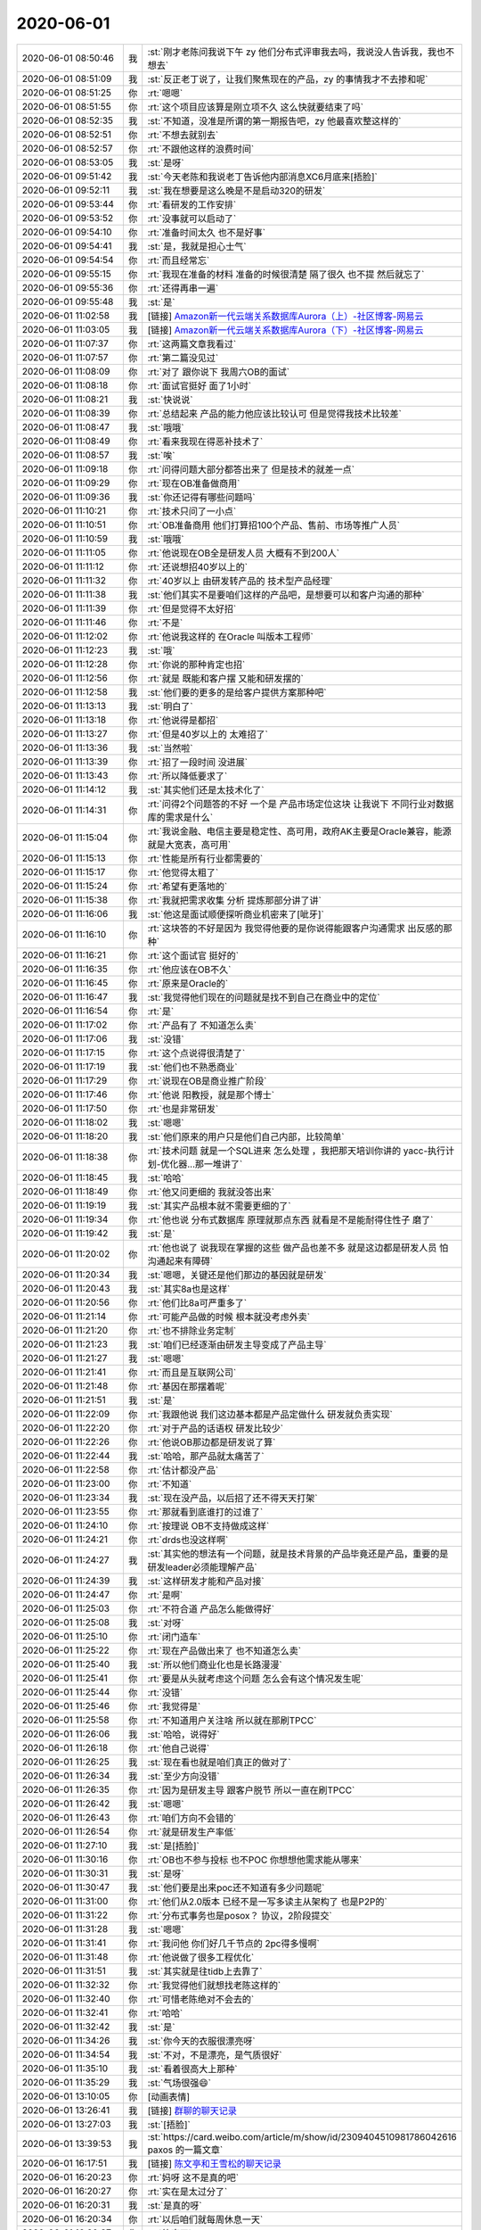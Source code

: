 2020-06-01
-------------

.. list-table::
   :widths: 25, 1, 60

   * - 2020-06-01 08:50:46
     - 我
     - :st:`刚才老陈问我说下午 zy 他们分布式评审我去吗，我说没人告诉我，我也不想去`
   * - 2020-06-01 08:51:09
     - 我
     - :st:`反正老丁说了，让我们聚焦现在的产品，zy 的事情我才不去掺和呢`
   * - 2020-06-01 08:51:25
     - 你
     - :rt:`嗯嗯`
   * - 2020-06-01 08:51:55
     - 你
     - :rt:`这个项目应该算是刚立项不久 这么快就要结束了吗`
   * - 2020-06-01 08:52:35
     - 我
     - :st:`不知道，没准是所谓的第一期报告吧，zy 他最喜欢整这样的`
   * - 2020-06-01 08:52:51
     - 你
     - :rt:`不想去就别去`
   * - 2020-06-01 08:52:57
     - 你
     - :rt:`不跟他这样的浪费时间`
   * - 2020-06-01 08:53:05
     - 我
     - :st:`是呀`
   * - 2020-06-01 09:51:42
     - 我
     - :st:`今天老陈和我说老丁告诉他内部消息XC6月底来[捂脸]`
   * - 2020-06-01 09:52:11
     - 我
     - :st:`我在想要是这么晚是不是启动320的研发`
   * - 2020-06-01 09:53:44
     - 你
     - :rt:`看研发的工作安排`
   * - 2020-06-01 09:53:52
     - 你
     - :rt:`没事就可以启动了`
   * - 2020-06-01 09:54:10
     - 你
     - :rt:`准备时间太久 也不是好事`
   * - 2020-06-01 09:54:41
     - 我
     - :st:`是，我就是担心士气`
   * - 2020-06-01 09:54:54
     - 你
     - :rt:`而且经常忘`
   * - 2020-06-01 09:55:15
     - 你
     - :rt:`我现在准备的材料 准备的时候很清楚 隔了很久 也不提 然后就忘了`
   * - 2020-06-01 09:55:36
     - 你
     - :rt:`还得再串一遍`
   * - 2020-06-01 09:55:48
     - 我
     - :st:`是`
   * - 2020-06-01 11:02:58
     - 我
     - [链接] `Amazon新一代云端关系数据库Aurora（上）-社区博客-网易云 <https://sq.163yun.com/m/blog/article/188055100193001472>`_
   * - 2020-06-01 11:03:05
     - 我
     - [链接] `Amazon新一代云端关系数据库Aurora（下）-社区博客-网易云 <https://sq.163yun.com/m/blog/article/188056703557980160>`_
   * - 2020-06-01 11:07:37
     - 你
     - :rt:`这两篇文章我看过`
   * - 2020-06-01 11:07:57
     - 你
     - :rt:`第二篇没见过`
   * - 2020-06-01 11:08:09
     - 你
     - :rt:`对了 跟你说下 我周六OB的面试`
   * - 2020-06-01 11:08:18
     - 你
     - :rt:`面试官挺好 面了1小时`
   * - 2020-06-01 11:08:21
     - 我
     - :st:`快说说`
   * - 2020-06-01 11:08:39
     - 你
     - :rt:`总结起来 产品的能力他应该比较认可 但是觉得我技术比较差`
   * - 2020-06-01 11:08:47
     - 我
     - :st:`哦哦`
   * - 2020-06-01 11:08:49
     - 你
     - :rt:`看来我现在得恶补技术了`
   * - 2020-06-01 11:08:57
     - 我
     - :st:`唉`
   * - 2020-06-01 11:09:18
     - 你
     - :rt:`问得问题大部分都答出来了 但是技术的就差一点`
   * - 2020-06-01 11:09:29
     - 你
     - :rt:`现在OB准备做商用`
   * - 2020-06-01 11:09:36
     - 我
     - :st:`你还记得有哪些问题吗`
   * - 2020-06-01 11:10:21
     - 你
     - :rt:`技术只问了一小点`
   * - 2020-06-01 11:10:51
     - 你
     - :rt:`OB准备商用 他们打算招100个产品、售前、市场等推广人员`
   * - 2020-06-01 11:10:59
     - 我
     - :st:`哦哦`
   * - 2020-06-01 11:11:05
     - 你
     - :rt:`他说现在OB全是研发人员  大概有不到200人`
   * - 2020-06-01 11:11:12
     - 你
     - :rt:`还说想招40岁以上的`
   * - 2020-06-01 11:11:32
     - 你
     - :rt:`40岁以上 由研发转产品的 技术型产品经理`
   * - 2020-06-01 11:11:38
     - 我
     - :st:`他们其实不是要咱们这样的产品吧，是想要可以和客户沟通的那种`
   * - 2020-06-01 11:11:39
     - 你
     - :rt:`但是觉得不太好招`
   * - 2020-06-01 11:11:46
     - 你
     - :rt:`不是`
   * - 2020-06-01 11:12:02
     - 你
     - :rt:`他说我这样的 在Oracle 叫版本工程师`
   * - 2020-06-01 11:12:23
     - 我
     - :st:`哦`
   * - 2020-06-01 11:12:28
     - 你
     - :rt:`你说的那种肯定也招`
   * - 2020-06-01 11:12:56
     - 你
     - :rt:`就是 既能和客户摆 又能和研发摆的`
   * - 2020-06-01 11:12:58
     - 我
     - :st:`他们要的更多的是给客户提供方案那种吧`
   * - 2020-06-01 11:13:13
     - 我
     - :st:`明白了`
   * - 2020-06-01 11:13:18
     - 你
     - :rt:`他说得是都招`
   * - 2020-06-01 11:13:27
     - 你
     - :rt:`但是40岁以上的 太难招了`
   * - 2020-06-01 11:13:36
     - 我
     - :st:`当然啦`
   * - 2020-06-01 11:13:39
     - 你
     - :rt:`招了一段时间 没进展`
   * - 2020-06-01 11:13:43
     - 你
     - :rt:`所以降低要求了`
   * - 2020-06-01 11:14:12
     - 我
     - :st:`其实他们还是太技术化了`
   * - 2020-06-01 11:14:31
     - 你
     - :rt:`问得2个问题答的不好 一个是 产品市场定位这块 让我说下 不同行业对数据库的需求是什么`
   * - 2020-06-01 11:15:04
     - 你
     - :rt:`我说金融、电信主要是稳定性、高可用，政府AK主要是Oracle兼容，能源就是大宽表，高可用`
   * - 2020-06-01 11:15:13
     - 你
     - :rt:`性能是所有行业都需要的`
   * - 2020-06-01 11:15:17
     - 你
     - :rt:`他觉得太粗了`
   * - 2020-06-01 11:15:24
     - 你
     - :rt:`希望有更落地的`
   * - 2020-06-01 11:15:38
     - 你
     - :rt:`我就把需求收集 分析 提炼那部分讲了讲`
   * - 2020-06-01 11:16:06
     - 我
     - :st:`他这是面试顺便探听商业机密来了[呲牙]`
   * - 2020-06-01 11:16:10
     - 你
     - :rt:`这块答的不好是因为 我觉得他要的是你说得能跟客户沟通需求 出反感的那种`
   * - 2020-06-01 11:16:21
     - 你
     - :rt:`这个面试官 挺好的`
   * - 2020-06-01 11:16:35
     - 你
     - :rt:`他应该在OB不久`
   * - 2020-06-01 11:16:45
     - 你
     - :rt:`原来是Oracle的`
   * - 2020-06-01 11:16:47
     - 我
     - :st:`我觉得他们现在的问题就是找不到自己在商业中的定位`
   * - 2020-06-01 11:16:54
     - 你
     - :rt:`是`
   * - 2020-06-01 11:17:02
     - 你
     - :rt:`产品有了 不知道怎么卖`
   * - 2020-06-01 11:17:06
     - 我
     - :st:`没错`
   * - 2020-06-01 11:17:15
     - 你
     - :rt:`这个点说得很清楚了`
   * - 2020-06-01 11:17:19
     - 我
     - :st:`他们也不熟悉商业`
   * - 2020-06-01 11:17:29
     - 你
     - :rt:`说现在OB是商业推广阶段`
   * - 2020-06-01 11:17:46
     - 你
     - :rt:`他说 阳教授，就是那个博士`
   * - 2020-06-01 11:17:50
     - 你
     - :rt:`也是非常研发`
   * - 2020-06-01 11:18:02
     - 我
     - :st:`嗯嗯`
   * - 2020-06-01 11:18:20
     - 我
     - :st:`他们原来的用户只是他们自己内部，比较简单`
   * - 2020-06-01 11:18:38
     - 你
     - :rt:`技术问题 就是一个SQL进来 怎么处理 ，我把那天培训你讲的 yacc-执行计划-优化器...那一堆讲了`
   * - 2020-06-01 11:18:45
     - 我
     - :st:`哈哈`
   * - 2020-06-01 11:18:49
     - 你
     - :rt:`他又问更细的 我就没答出来`
   * - 2020-06-01 11:19:19
     - 我
     - :st:`其实产品根本就不需要更细的了`
   * - 2020-06-01 11:19:34
     - 你
     - :rt:`他也说 分布式数据库 原理就那点东西 就看是不是能耐得住性子 磨了`
   * - 2020-06-01 11:19:42
     - 我
     - :st:`是`
   * - 2020-06-01 11:20:02
     - 你
     - :rt:`他也说了 说我现在掌握的这些 做产品也差不多 就是这边都是研发人员 怕沟通起来有障碍`
   * - 2020-06-01 11:20:34
     - 我
     - :st:`嗯嗯，关键还是他们那边的基因就是研发`
   * - 2020-06-01 11:20:43
     - 我
     - :st:`其实8a也是这样`
   * - 2020-06-01 11:20:56
     - 你
     - :rt:`他们比8a可严重多了`
   * - 2020-06-01 11:21:14
     - 你
     - :rt:`可能产品做的时候 根本就没考虑外卖`
   * - 2020-06-01 11:21:20
     - 你
     - :rt:`也不排除业务定制`
   * - 2020-06-01 11:21:23
     - 我
     - :st:`咱们已经逐渐由研发主导变成了产品主导`
   * - 2020-06-01 11:21:27
     - 我
     - :st:`嗯嗯`
   * - 2020-06-01 11:21:41
     - 你
     - :rt:`而且是互联网公司`
   * - 2020-06-01 11:21:48
     - 你
     - :rt:`基因在那摆着呢`
   * - 2020-06-01 11:21:51
     - 我
     - :st:`是`
   * - 2020-06-01 11:22:09
     - 你
     - :rt:`我跟他说 我们这边基本都是产品定做什么 研发就负责实现`
   * - 2020-06-01 11:22:20
     - 你
     - :rt:`对于产品的话语权 研发比较少`
   * - 2020-06-01 11:22:26
     - 你
     - :rt:`他说OB那边都是研发说了算`
   * - 2020-06-01 11:22:44
     - 我
     - :st:`哈哈，那产品就太痛苦了`
   * - 2020-06-01 11:22:58
     - 你
     - :rt:`估计都没产品`
   * - 2020-06-01 11:23:00
     - 你
     - :rt:`不知道`
   * - 2020-06-01 11:23:34
     - 我
     - :st:`现在没产品，以后招了还不得天天打架`
   * - 2020-06-01 11:23:55
     - 你
     - :rt:`那就看到底谁打的过谁了`
   * - 2020-06-01 11:24:10
     - 你
     - :rt:`按理说 OB不支持做成这样`
   * - 2020-06-01 11:24:21
     - 你
     - :rt:`drds也没这样啊`
   * - 2020-06-01 11:24:27
     - 我
     - :st:`其实他的想法有一个问题，就是技术背景的产品毕竟还是产品，重要的是研发leader必须能理解产品`
   * - 2020-06-01 11:24:39
     - 我
     - :st:`这样研发才能和产品对接`
   * - 2020-06-01 11:24:47
     - 你
     - :rt:`是啊`
   * - 2020-06-01 11:25:03
     - 你
     - :rt:`不符合道 产品怎么能做得好`
   * - 2020-06-01 11:25:08
     - 我
     - :st:`对呀`
   * - 2020-06-01 11:25:10
     - 你
     - :rt:`闭门造车`
   * - 2020-06-01 11:25:22
     - 你
     - :rt:`现在产品做出来了 也不知道怎么卖`
   * - 2020-06-01 11:25:40
     - 我
     - :st:`所以他们商业化也是长路漫漫`
   * - 2020-06-01 11:25:41
     - 你
     - :rt:`要是从头就考虑这个问题 怎么会有这个情况发生呢`
   * - 2020-06-01 11:25:44
     - 你
     - :rt:`没错`
   * - 2020-06-01 11:25:46
     - 你
     - :rt:`我觉得是`
   * - 2020-06-01 11:25:58
     - 你
     - :rt:`不知道用户关注啥 所以就在那刷TPCC`
   * - 2020-06-01 11:26:06
     - 我
     - :st:`哈哈，说得好`
   * - 2020-06-01 11:26:18
     - 你
     - :rt:`他自己说得`
   * - 2020-06-01 11:26:25
     - 我
     - :st:`现在看也就是咱们真正的做对了`
   * - 2020-06-01 11:26:34
     - 我
     - :st:`至少方向没错`
   * - 2020-06-01 11:26:35
     - 你
     - :rt:`因为是研发主导 跟客户脱节 所以一直在刷TPCC`
   * - 2020-06-01 11:26:42
     - 我
     - :st:`嗯嗯`
   * - 2020-06-01 11:26:43
     - 你
     - :rt:`咱们方向不会错的`
   * - 2020-06-01 11:26:54
     - 你
     - :rt:`就是研发生产率低`
   * - 2020-06-01 11:27:10
     - 我
     - :st:`是[捂脸]`
   * - 2020-06-01 11:30:16
     - 你
     - :rt:`OB也不参与投标 也不POC 你想想他需求能从哪来`
   * - 2020-06-01 11:30:31
     - 我
     - :st:`是呀`
   * - 2020-06-01 11:30:47
     - 我
     - :st:`他们要是出来poc还不知道有多少问题呢`
   * - 2020-06-01 11:31:00
     - 你
     - :rt:`他们从2.0版本 已经不是一写多读主从架构了 也是P2P的`
   * - 2020-06-01 11:31:22
     - 你
     - :rt:`分布式事务也是posox？ 协议，2阶段提交`
   * - 2020-06-01 11:31:28
     - 我
     - :st:`嗯嗯`
   * - 2020-06-01 11:31:41
     - 你
     - :rt:`我问他 你们好几千节点的 2pc得多慢啊`
   * - 2020-06-01 11:31:48
     - 你
     - :rt:`他说做了很多工程优化`
   * - 2020-06-01 11:31:51
     - 我
     - :st:`其实就是往tidb上去靠了`
   * - 2020-06-01 11:32:32
     - 你
     - :rt:`我觉得他们就想找老陈这样的`
   * - 2020-06-01 11:32:40
     - 你
     - :rt:`可惜老陈绝对不会去的`
   * - 2020-06-01 11:32:41
     - 你
     - :rt:`哈哈`
   * - 2020-06-01 11:32:42
     - 我
     - :st:`是`
   * - 2020-06-01 11:34:26
     - 我
     - :st:`你今天的衣服很漂亮呀`
   * - 2020-06-01 11:34:54
     - 我
     - :st:`不对，不是漂亮，是气质很好`
   * - 2020-06-01 11:35:10
     - 我
     - :st:`看着很高大上那种`
   * - 2020-06-01 11:35:29
     - 我
     - :st:`气场很强😄`
   * - 2020-06-01 13:10:05
     - 你
     - [动画表情]
   * - 2020-06-01 13:26:41
     - 我
     - [链接] `群聊的聊天记录 <https://support.weixin.qq.com/cgi-bin/mmsupport-bin/readtemplate?t=page/favorite_record__w_unsupport>`_
   * - 2020-06-01 13:27:03
     - 我
     - :st:`[捂脸]`
   * - 2020-06-01 13:39:53
     - 我
     - :st:`https://card.weibo.com/article/m/show/id/2309404510981786042616
       paxos 的一篇文章`
   * - 2020-06-01 16:17:51
     - 我
     - [链接] `陈文亭和王雪松的聊天记录 <https://support.weixin.qq.com/cgi-bin/mmsupport-bin/readtemplate?t=page/favorite_record__w_unsupport>`_
   * - 2020-06-01 16:20:23
     - 你
     - :rt:`妈呀 这不是真的吧`
   * - 2020-06-01 16:20:27
     - 你
     - :rt:`实在是太过分了`
   * - 2020-06-01 16:20:31
     - 我
     - :st:`是真的呀`
   * - 2020-06-01 16:20:34
     - 你
     - :rt:`以后咱们就每周休息一天`
   * - 2020-06-01 16:20:37
     - 你
     - :rt:`简直了`
   * - 2020-06-01 16:20:47
     - 我
     - :st:`是，太讨厌了`
   * - 2020-06-01 16:21:18
     - 你
     - :rt:`周一 周二 周四晚加到几点啊`
   * - 2020-06-01 16:22:01
     - 我
     - :st:`不知道，等老陈回来说吧`
   * - 2020-06-01 16:22:13
     - 你
     - :rt:`这个我强烈反对`
   * - 2020-06-01 16:22:19
     - 你
     - :rt:`我觉得老陈 不想争取`
   * - 2020-06-01 16:22:27
     - 你
     - :rt:`否则就不会 让你传达了`
   * - 2020-06-01 16:29:27
     - 我
     - :st:`是的`
   * - 2020-06-01 16:29:41
     - 我
     - :st:`其实这事就已经是板上钉钉了`
   * - 2020-06-01 16:41:46
     - 你
     - :rt:`你们人都同意了？`
   * - 2020-06-01 16:42:01
     - 我
     - :st:`不同意呗`
   * - 2020-06-01 16:47:27
     - 我
     - [链接] `王雪松和陈文亭的聊天记录 <https://support.weixin.qq.com/cgi-bin/mmsupport-bin/readtemplate?t=page/favorite_record__w_unsupport>`_
   * - 2020-06-01 16:47:54
     - 你
     - :rt:`到8点 我晕`
   * - 2020-06-01 17:29:58
     - 我
     - :st:`我给你的消息别发给别人`
   * - 2020-06-01 17:30:10
     - 我
     - :st:`微信可以作为证据`
   * - 2020-06-01 17:30:12
     - 你
     - :rt:`没有`
   * - 2020-06-01 17:30:30
     - 你
     - :rt:`我只是嘴上说得 而且5万块钱的事 我都没说`
   * - 2020-06-01 17:30:36
     - 我
     - [动画表情]
   * - 2020-06-01 17:30:42
     - 你
     - :rt:`别人问起来 就说是我跟研发的人听到的`
   * - 2020-06-01 17:31:01
     - 我
     - :st:`刚才我也是给他们看的我的手机`
   * - 2020-06-01 17:31:07
     - 我
     - :st:`没给他们转`
   * - 2020-06-01 17:31:18
     - 你
     - :rt:`是`
   * - 2020-06-01 17:31:22
     - 你
     - :rt:`少留痕迹`
   * - 2020-06-01 17:31:26
     - 你
     - :rt:`不然毡包`
   * - 2020-06-01 17:31:29
     - 我
     - :st:`是`
   * - 2020-06-01 17:51:01
     - 我
     - :st:`聊会天吧。`
   * - 2020-06-01 17:51:17
     - 我
     - :st:`上周和你聊以后，你有什么感想吗`
   * - 2020-06-01 17:58:23
     - 我
     - :st:`明天开始，今天不用`
   * - 2020-06-01 18:09:39
     - 你
     - :rt:`哦`
   * - 2020-06-01 18:11:44
     - 我
     - :st:`老陈特别憔悴`
   * - 2020-06-01 18:14:07
     - 你
     - :rt:`你们聊的怎么样了`
   * - 2020-06-01 18:14:20
     - 我
     - :st:`快完了`
   * - 2020-06-01 18:14:38
     - 你
     - :rt:`怎么样？`
   * - 2020-06-01 18:14:39
     - 我
     - :st:`老陈说的是要用项目奖来补`
   * - 2020-06-01 18:14:49
     - 你
     - :rt:`这不是钱的问题`
   * - 2020-06-01 18:14:54
     - 我
     - :st:`根本就没提到撤销这个事实`
   * - 2020-06-01 18:15:01
     - 你
     - :rt:`啊？`
   * - 2020-06-01 18:15:11
     - 你
     - :rt:`那就是这样了呗`
   * - 2020-06-01 18:15:40
     - 我
     - :st:`估计是，我提出来先执行一个月`
   * - 2020-06-01 18:16:19
     - 我
     - :st:`老陈现在就是想让咱们提钱，想法让大家多挣点钱`
   * - 2020-06-01 18:16:59
     - 你
     - :rt:`公司本来就没钱`
   * - 2020-06-01 18:17:24
     - 我
     - :st:`老陈想让公司多给三分之一的工资`
   * - 2020-06-01 18:17:33
     - 我
     - :st:`怎么可能呢`
   * - 2020-06-01 18:17:51
     - 你
     - :rt:`我们135的开工率，给三分之一也不为过`
   * - 2020-06-01 18:18:02
     - 你
     - :rt:`关键不是钱的问题`
   * - 2020-06-01 18:18:17
     - 你
     - :rt:`与其那样，还不如去北京呢`
   * - 2020-06-01 18:18:26
     - 我
     - :st:`老陈估计是想通过钱让老丁改主意`
   * - 2020-06-01 18:18:38
     - 我
     - :st:`我觉得这个战术是错误的`
   * - 2020-06-01 18:18:40
     - 你
     - :rt:`张益没在吧`
   * - 2020-06-01 18:18:49
     - 我
     - :st:`必须直面和老丁说`
   * - 2020-06-01 18:18:53
     - 我
     - :st:`没在`
   * - 2020-06-01 18:19:00
     - 你
     - :rt:`我觉得也是，这不是钱的事`
   * - 2020-06-01 18:19:15
     - 你
     - :rt:`我们产品都没人参会`
   * - 2020-06-01 18:19:28
     - 我
     - :st:`我觉得老陈是故意的`
   * - 2020-06-01 18:20:10
     - 你
     - :rt:`我要走了`